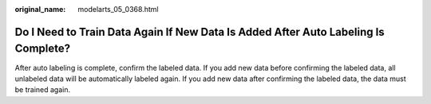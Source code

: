 :original_name: modelarts_05_0368.html

.. _modelarts_05_0368:

Do I Need to Train Data Again If New Data Is Added After Auto Labeling Is Complete?
===================================================================================

After auto labeling is complete, confirm the labeled data. If you add new data before confirming the labeled data, all unlabeled data will be automatically labeled again. If you add new data after confirming the labeled data, the data must be trained again.
